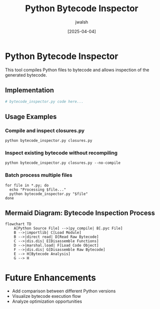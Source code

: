 #+TITLE: Python Bytecode Inspector
#+AUTHOR: jwalsh
#+DATE: [2025-04-04]
#+PROPERTY: header-args:python :tangle bytecode_inspector.py :mkdirp t

* Python Bytecode Inspector

This tool compiles Python files to bytecode and allows inspection of the generated bytecode.

** Implementation

#+begin_src python
# bytecode_inspector.py code here...
#+end_src

** Usage Examples

*** Compile and inspect closures.py
#+begin_src shell :results output
python bytecode_inspector.py closures.py
#+end_src

*** Inspect existing bytecode without recompiling
#+begin_src shell :results output
python bytecode_inspector.py closures.py --no-compile
#+end_src

*** Batch process multiple files
#+begin_src shell :results output
for file in *.py; do
  echo "Processing $file..."
  python bytecode_inspector.py "$file"
done
#+end_src

** Mermaid Diagram: Bytecode Inspection Process

#+begin_src mermaid :file bytecode_process.png
flowchart TD
    A[Python Source File] -->|py_compile| B[.pyc File]
    B -->|importlib| C[Load Module]
    B -->|direct read| D[Read Raw Bytecode]
    C -->|dis.dis| E[Disassemble Functions]
    D -->|marshal.load| F[Load Code Object]
    F -->|dis.dis| G[Disassemble Raw Bytecode]
    E --> H[Bytecode Analysis]
    G --> H
#+end_src

* Future Enhancements
- Add comparison between different Python versions
- Visualize bytecode execution flow
- Analyze optimization opportunities
